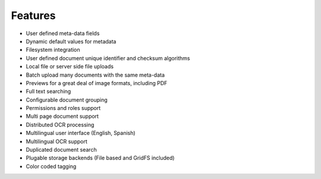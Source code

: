 ========
Features
========
* User defined meta-data fields
* Dynamic default values for metadata
* Filesystem integration
* User defined document unique identifier and checksum algorithms
* Local file or server side file uploads
* Batch upload many documents with the same meta-data
* Previews for a great deal of image formats, including PDF
* Full text searching
* Configurable document grouping
* Permissions and roles support
* Multi page document support
* Distributed OCR processing
* Multilingual user interface (English, Spanish)
* Multilingual OCR support
* Duplicated document search
* Plugable storage backends (File based and GridFS included)
* Color coded tagging
